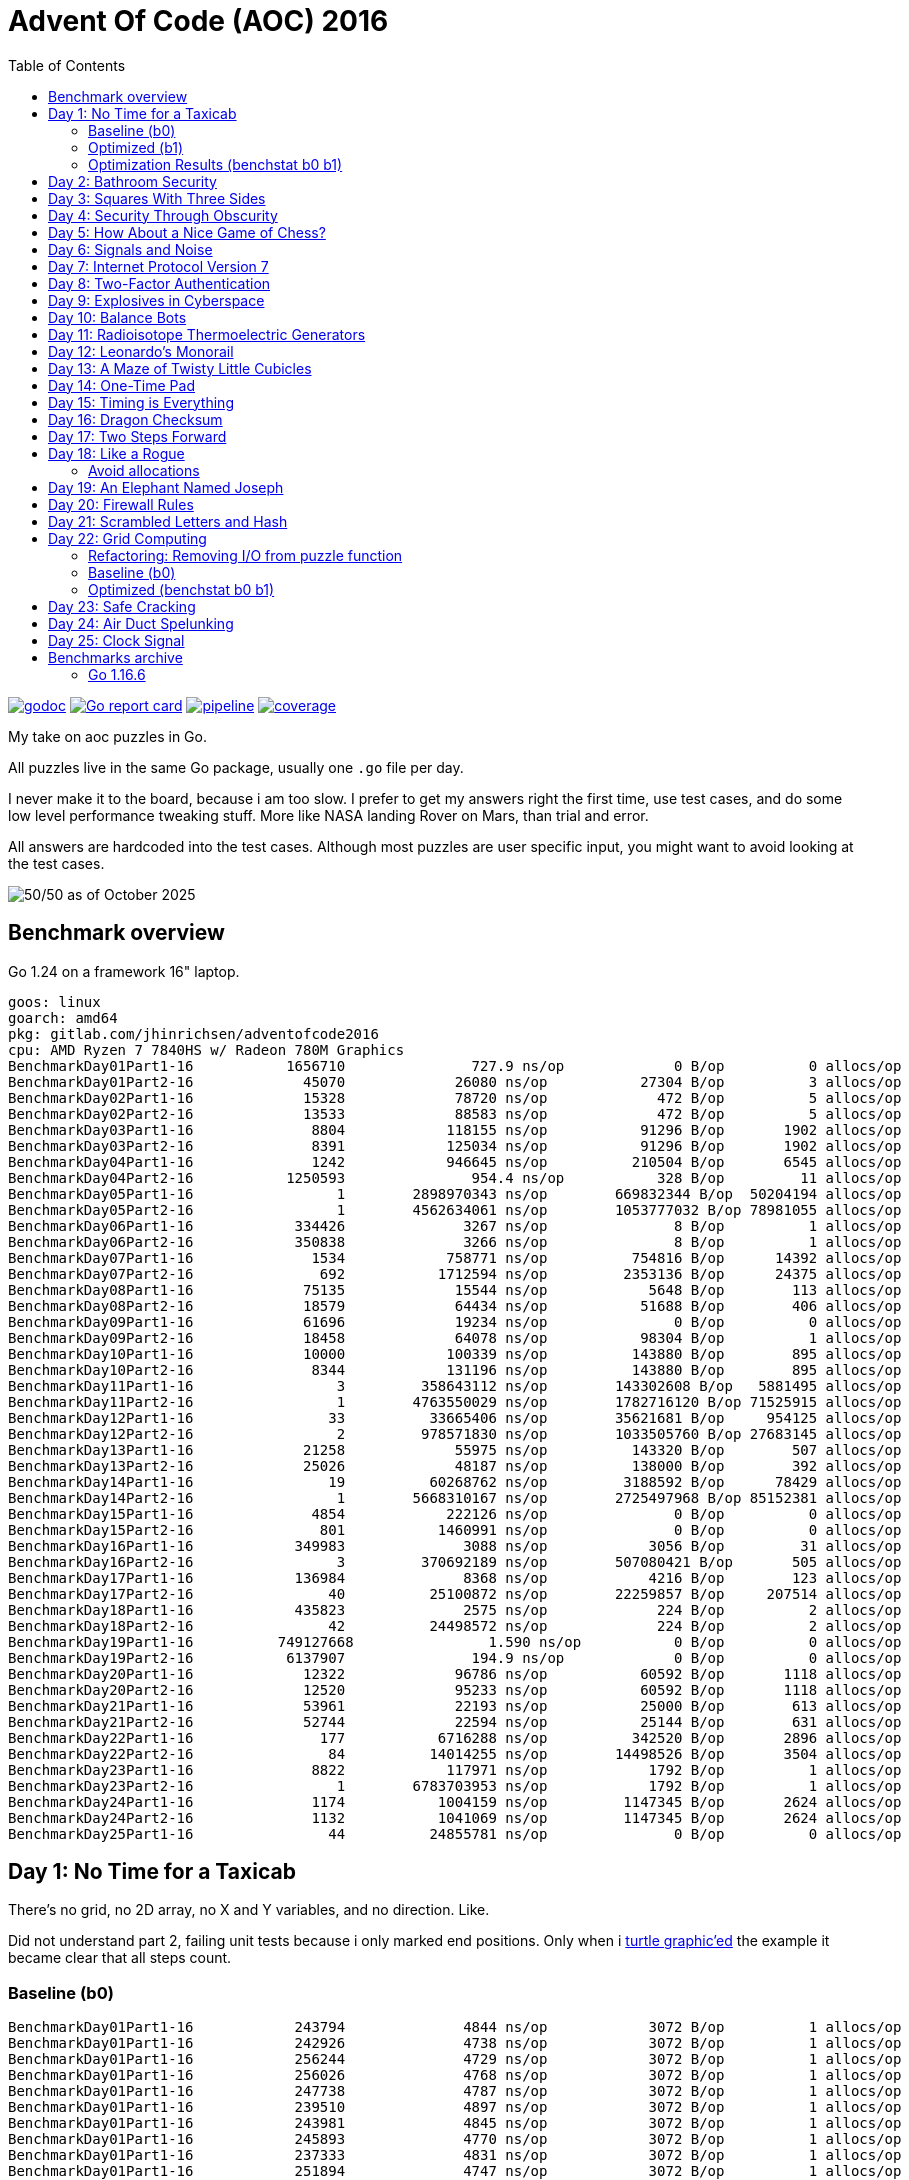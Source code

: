 = Advent Of Code (AOC) 2016
:doctype: book
:toc:

image:https://godoc.org/gitlab.com/jhinrichsen/adventofcode2016?status.svg["godoc", link="https://godoc.org/gitlab.com/jhinrichsen/adventofcode2016"]
image:https://goreportcard.com/badge/gitlab.com/jhinrichsen/adventofcode2016["Go report card", link="https://goreportcard.com/report/gitlab.com/jhinrichsen/adventofcode2016"]
image:https://gitlab.com/jhinrichsen/adventofcode2016/badges/main/pipeline.svg[link="https://gitlab.com/jhinrichsen/adventofcode2016/-/commits/main",title="pipeline status"]
image:https://gitlab.com/jhinrichsen/adventofcode2016/badges/main/coverage.svg[link="https://gitlab.com/jhinrichsen/adventofcode2016/badges/main/coverage.svg",title="coverage report"]

My take on aoc puzzles in Go.

All puzzles live in the same Go package, usually one `.go` file per day.

I never make it to the board, because i am too slow.
I prefer to get my answers right the first time, use test cases, and do some
low level performance tweaking stuff.
More like NASA landing Rover on Mars, than trial and error.

All answers are hardcoded into the test cases.
Although most puzzles are user specific input, you might want to avoid looking at the test cases.

image::img/logo.png[50/50 as of October 2025]

== Benchmark overview

Go 1.24 on a framework 16" laptop.

----
goos: linux
goarch: amd64
pkg: gitlab.com/jhinrichsen/adventofcode2016
cpu: AMD Ryzen 7 7840HS w/ Radeon 780M Graphics
BenchmarkDay01Part1-16    	 1656710	       727.9 ns/op	       0 B/op	       0 allocs/op
BenchmarkDay01Part2-16    	   45070	     26080 ns/op	   27304 B/op	       3 allocs/op
BenchmarkDay02Part1-16    	   15328	     78720 ns/op	     472 B/op	       5 allocs/op
BenchmarkDay02Part2-16    	   13533	     88583 ns/op	     472 B/op	       5 allocs/op
BenchmarkDay03Part1-16    	    8804	    118155 ns/op	   91296 B/op	    1902 allocs/op
BenchmarkDay03Part2-16    	    8391	    125034 ns/op	   91296 B/op	    1902 allocs/op
BenchmarkDay04Part1-16    	    1242	    946645 ns/op	  210504 B/op	    6545 allocs/op
BenchmarkDay04Part2-16    	 1250593	       954.4 ns/op	     328 B/op	      11 allocs/op
BenchmarkDay05Part1-16    	       1	2898970343 ns/op	669832344 B/op	50204194 allocs/op
BenchmarkDay05Part2-16    	       1	4562634061 ns/op	1053777032 B/op	78981055 allocs/op
BenchmarkDay06Part1-16    	  334426	      3267 ns/op	       8 B/op	       1 allocs/op
BenchmarkDay06Part2-16    	  350838	      3266 ns/op	       8 B/op	       1 allocs/op
BenchmarkDay07Part1-16    	    1534	    758771 ns/op	  754816 B/op	   14392 allocs/op
BenchmarkDay07Part2-16    	     692	   1712594 ns/op	 2353136 B/op	   24375 allocs/op
BenchmarkDay08Part1-16    	   75135	     15544 ns/op	    5648 B/op	     113 allocs/op
BenchmarkDay08Part2-16    	   18579	     64434 ns/op	   51688 B/op	     406 allocs/op
BenchmarkDay09Part1-16    	   61696	     19234 ns/op	       0 B/op	       0 allocs/op
BenchmarkDay09Part2-16    	   18458	     64078 ns/op	   98304 B/op	       1 allocs/op
BenchmarkDay10Part1-16    	   10000	    100339 ns/op	  143880 B/op	     895 allocs/op
BenchmarkDay10Part2-16    	    8344	    131196 ns/op	  143880 B/op	     895 allocs/op
BenchmarkDay11Part1-16    	       3	 358643112 ns/op	143302608 B/op	 5881495 allocs/op
BenchmarkDay11Part2-16    	       1	4763550029 ns/op	1782716120 B/op	71525915 allocs/op
BenchmarkDay12Part1-16    	      33	  33665406 ns/op	35621681 B/op	  954125 allocs/op
BenchmarkDay12Part2-16    	       2	 978571830 ns/op	1033505760 B/op	27683145 allocs/op
BenchmarkDay13Part1-16    	   21258	     55975 ns/op	  143320 B/op	     507 allocs/op
BenchmarkDay13Part2-16    	   25026	     48187 ns/op	  138000 B/op	     392 allocs/op
BenchmarkDay14Part1-16    	      19	  60268762 ns/op	 3188592 B/op	   78429 allocs/op
BenchmarkDay14Part2-16    	       1	5668310167 ns/op	2725497968 B/op	85152381 allocs/op
BenchmarkDay15Part1-16    	    4854	    222126 ns/op	       0 B/op	       0 allocs/op
BenchmarkDay15Part2-16    	     801	   1460991 ns/op	       0 B/op	       0 allocs/op
BenchmarkDay16Part1-16    	  349983	      3088 ns/op	    3056 B/op	      31 allocs/op
BenchmarkDay16Part2-16    	       3	 370692189 ns/op	507080421 B/op	     505 allocs/op
BenchmarkDay17Part1-16    	  136984	      8368 ns/op	    4216 B/op	     123 allocs/op
BenchmarkDay17Part2-16    	      40	  25100872 ns/op	22259857 B/op	  207514 allocs/op
BenchmarkDay18Part1-16    	  435823	      2575 ns/op	     224 B/op	       2 allocs/op
BenchmarkDay18Part2-16    	      42	  24498572 ns/op	     224 B/op	       2 allocs/op
BenchmarkDay19Part1-16    	749127668	         1.590 ns/op	       0 B/op	       0 allocs/op
BenchmarkDay19Part2-16    	 6137907	       194.9 ns/op	       0 B/op	       0 allocs/op
BenchmarkDay20Part1-16    	   12322	     96786 ns/op	   60592 B/op	    1118 allocs/op
BenchmarkDay20Part2-16    	   12520	     95233 ns/op	   60592 B/op	    1118 allocs/op
BenchmarkDay21Part1-16    	   53961	     22193 ns/op	   25000 B/op	     613 allocs/op
BenchmarkDay21Part2-16    	   52744	     22594 ns/op	   25144 B/op	     631 allocs/op
BenchmarkDay22Part1-16    	     177	   6716288 ns/op	  342520 B/op	    2896 allocs/op
BenchmarkDay22Part2-16    	      84	  14014255 ns/op	14498526 B/op	    3504 allocs/op
BenchmarkDay23Part1-16    	    8822	    117971 ns/op	    1792 B/op	       1 allocs/op
BenchmarkDay23Part2-16    	       1	6783703953 ns/op	    1792 B/op	       1 allocs/op
BenchmarkDay24Part1-16    	    1174	   1004159 ns/op	 1147345 B/op	    2624 allocs/op
BenchmarkDay24Part2-16    	    1132	   1041069 ns/op	 1147345 B/op	    2624 allocs/op
BenchmarkDay25Part1-16    	      44	  24855781 ns/op	       0 B/op	       0 allocs/op
----

== Day 1: No Time for a Taxicab

There's no grid, no 2D array, no X and Y variables, and no direction. Like.

Did not understand part 2, failing unit tests because i only marked end
positions. Only when i https://goplay.space[turtle graphic'ed] the example it
became clear that all steps count.

=== Baseline (b0)

----
BenchmarkDay01Part1-16    	  243794	      4844 ns/op	    3072 B/op	       1 allocs/op
BenchmarkDay01Part1-16    	  242926	      4738 ns/op	    3072 B/op	       1 allocs/op
BenchmarkDay01Part1-16    	  256244	      4729 ns/op	    3072 B/op	       1 allocs/op
BenchmarkDay01Part1-16    	  256026	      4768 ns/op	    3072 B/op	       1 allocs/op
BenchmarkDay01Part1-16    	  247738	      4787 ns/op	    3072 B/op	       1 allocs/op
BenchmarkDay01Part1-16    	  239510	      4897 ns/op	    3072 B/op	       1 allocs/op
BenchmarkDay01Part1-16    	  243981	      4845 ns/op	    3072 B/op	       1 allocs/op
BenchmarkDay01Part1-16    	  245893	      4770 ns/op	    3072 B/op	       1 allocs/op
BenchmarkDay01Part1-16    	  237333	      4831 ns/op	    3072 B/op	       1 allocs/op
BenchmarkDay01Part1-16    	  251894	      4747 ns/op	    3072 B/op	       1 allocs/op
BenchmarkDay01Part2-16    	   19252	     60324 ns/op	   56968 B/op	      16 allocs/op
BenchmarkDay01Part2-16    	   20054	     60625 ns/op	   56968 B/op	      16 allocs/op
BenchmarkDay01Part2-16    	   19999	     60741 ns/op	   56968 B/op	      16 allocs/op
BenchmarkDay01Part2-16    	   19791	     60447 ns/op	   56968 B/op	      16 allocs/op
BenchmarkDay01Part2-16    	   20576	     58433 ns/op	   56968 B/op	      16 allocs/op
BenchmarkDay01Part2-16    	   20307	     59143 ns/op	   56968 B/op	      16 allocs/op
BenchmarkDay01Part2-16    	   20000	     59220 ns/op	   56968 B/op	      16 allocs/op
BenchmarkDay01Part2-16    	   20622	     58139 ns/op	   56968 B/op	      16 allocs/op
BenchmarkDay01Part2-16    	   19995	     60393 ns/op	   56968 B/op	      16 allocs/op
BenchmarkDay01Part2-16    	   20395	     58734 ns/op	   56968 B/op	      16 allocs/op
----

=== Optimized (b1)

----
BenchmarkDay01Part1-16    	 1857224	       643.4 ns/op	       0 B/op	       0 allocs/op
BenchmarkDay01Part1-16    	 1918333	       628.3 ns/op	       0 B/op	       0 allocs/op
BenchmarkDay01Part1-16    	 1817522	       658.3 ns/op	       0 B/op	       0 allocs/op
BenchmarkDay01Part1-16    	 1904164	       629.2 ns/op	       0 B/op	       0 allocs/op
BenchmarkDay01Part1-16    	 1833458	       660.6 ns/op	       0 B/op	       0 allocs/op
BenchmarkDay01Part1-16    	 1912692	       622.8 ns/op	       0 B/op	       0 allocs/op
BenchmarkDay01Part1-16    	 1872750	       635.6 ns/op	       0 B/op	       0 allocs/op
BenchmarkDay01Part1-16    	 1830340	       641.6 ns/op	       0 B/op	       0 allocs/op
BenchmarkDay01Part1-16    	 1841138	       645.5 ns/op	       0 B/op	       0 allocs/op
BenchmarkDay01Part1-16    	 1831188	       629.1 ns/op	       0 B/op	       0 allocs/op
BenchmarkDay01Part2-16    	   47982	     24880 ns/op	   27304 B/op	       3 allocs/op
BenchmarkDay01Part2-16    	   47668	     24933 ns/op	   27304 B/op	       3 allocs/op
BenchmarkDay01Part2-16    	   48062	     24712 ns/op	   27304 B/op	       3 allocs/op
BenchmarkDay01Part2-16    	   48225	     24709 ns/op	   27304 B/op	       3 allocs/op
BenchmarkDay01Part2-16    	   50176	     24551 ns/op	   27304 B/op	       3 allocs/op
BenchmarkDay01Part2-16    	   46537	     25228 ns/op	   27304 B/op	       3 allocs/op
BenchmarkDay01Part2-16    	   46892	     24528 ns/op	   27304 B/op	       3 allocs/op
BenchmarkDay01Part2-16    	   48720	     25207 ns/op	   27304 B/op	       3 allocs/op
BenchmarkDay01Part2-16    	   48518	     24457 ns/op	   27304 B/op	       3 allocs/op
BenchmarkDay01Part2-16    	   50025	     24205 ns/op	   27304 B/op	       3 allocs/op
----

=== Optimization Results (benchstat b0 b1)

----
              │      b0      │                 b1                  │
              │    sec/op    │   sec/op     vs base                │
Day01Part1-16   4778.5n ± 1%   638.6n ± 3%  -86.64% (p=0.000 n=10)
Day01Part2-16    59.77µ ± 2%   24.71µ ± 2%  -58.66% (p=0.000 n=10)
geomean          16.90µ        3.972µ       -76.49%

              │      b0      │                    b1                     │
              │     B/op     │     B/op      vs base                     │
Day01Part1-16   3.000Ki ± 0%   0.000Ki ± 0%  -100.00% (p=0.000 n=10)
Day01Part2-16   55.63Ki ± 0%   26.66Ki ± 0%   -52.07% (p=0.000 n=10)

              │     b0      │                   b1                    │
              │  allocs/op  │ allocs/op   vs base                     │
Day01Part1-16    1.000 ± 0%   0.000 ± 0%  -100.00% (p=0.000 n=10)
Day01Part2-16   16.000 ± 0%   3.000 ± 0%   -81.25% (p=0.000 n=10)
----

Key optimizations: replaced complex128 with int coordinates, removed strings.Split
with direct parsing, eliminated strconv.Atoi with in-place parsing, conditional
map allocation only for Part 2.

== Day 2: Bathroom Security
== Day 3: Squares With Three Sides
== Day 4: Security Through Obscurity

Part 2 needs to find sector ID of room "north pole objects". After finding
nothing, dumping all decrypted rooms, grep'ing for "north" one finally finds
the correct room "northpole object storage".

----
BenchmarkDay4Part1
BenchmarkDay4Part1-16                418           2771044 ns/op         1099945 B/op      12315 allocs/op
BenchmarkDay4Part2
BenchmarkDay4Part2-16             270402              4263 ns/op            1610 B/op         19 allocs/op
----

Use a 26 bytes array to count letter occurences instead of a sparse map[byte]uint:

----
BenchmarkDay4Part1
BenchmarkDay4Part1-16                854           1279735 ns/op          217994 B/op       6545 allocs/op
BenchmarkDay4Part2
BenchmarkDay4Part2-16             857664              1381 ns/op             336 B/op         11 allocs/op
----

Part #1 is 100% faster, part #2 300 % faster.

1381 nanoseconds (ns) are 1.4 microseconds (μs).
Light will travel around 500 meters in 1.6 μs.
I mean this is incredibly fast, nay?

Fastest reported times on reddit are 2 ms versus my 1.2 ms, but then those
numbers are from hardware that is at least 4 years older than my MacBook Pro
(16-inch, 2019, 2,4 GHz 8-Core Intel Core i9). I'm rolling my own parser
though, instead of using `scanf(3)` e.a.

== Day 5: How About a Nice Game of Chess?

----
BenchmarkDay5Part1
BenchmarkDay5Part1-16    	       1	8290784618 ns/op	1741396552 B/op	100409235 allocs/op
BenchmarkDay5Part2
BenchmarkDay5Part2-16    	       1	13266456586 ns/op	2739557288 B/op	157963381 allocs/op
----

Comparing the binary MD5 instead of the hex representation:

----
BenchmarkDay5Part1
BenchmarkDay5Part1-16    	       1	4014164864 ns/op	669773280 B/op	50204243 allocs/op
BenchmarkDay5Part2
BenchmarkDay5Part2-16    	       1	6278619828 ns/op	1053675720 B/op	78981141 allocs/op
----

Twice as fast,  `benchstat` reports:

----
name          old time/op    new time/op    delta
Day5Part1-16     8.29s ± 0%     4.01s ± 0%   ~     (p=1.000 n=1+1)
Day5Part2-16     13.3s ± 0%      6.3s ± 0%   ~     (p=1.000 n=1+1)

name          old alloc/op   new alloc/op   delta
Day5Part1-16    1.74GB ± 0%    0.67GB ± 0%   ~     (p=1.000 n=1+1)
Day5Part2-16    2.74GB ± 0%    1.05GB ± 0%   ~     (p=1.000 n=1+1)

name          old allocs/op  new allocs/op  delta
Day5Part1-16      100M ± 0%       50M ± 0%   ~     (p=1.000 n=1+1)
Day5Part2-16      158M ± 0%       79M ± 0%   ~     (p=1.000 n=1+1)
----

== Day 6: Signals and Noise
== Day 7: Internet Protocol Version 7
== Day 8: Two-Factor Authentication
== Day 9: Explosives in Cyberspace
== Day 10: Balance Bots
== Day 11: Radioisotope Thermoelectric Generators

Now this puzzle is way beyond my capabilities, types of generators do not
matter, never heard of Zobrist before, and the h() function for floors (1 *
first floor, 2 * second floor, 3 * third floor, 4 * fourth floor) reminds me of
Columbus' egg: simple and easy after the fact.

== Day 12: Leonardo's Monorail
== Day 13: A Maze of Twisty Little Cubicles

Off by one for part 2, because 50 steps means the starting point and from then
on 50 steps.
I took the starting point as the first step.

== Day 14: One-Time Pad
== Day 15: Timing is Everything
== Day 16: Dragon Checksum

As a bit of surprise, this one was pretty straightforward, first shot ran in
half a second, so no further optimizations such as reducing allocations,
collapsing distinct reverse and flip phases into one e.a.


== Day 17: Two Steps Forward

Both part 1 and part 2 correct on first try.
Updated Go from 1.13 to 1.21 because it is October 2023.


== Day 18: Like a Rogue

Both part 1 and part 2 correct on first try.
Part 2 is the quickest coding of any puzzle i have ever done.
I basically just copied the test for part 1 into part 2, ran like a charm.

----
% go test -run=xxx -bench=Day18 -benchmem
goos: darwin
goarch: amd64
pkg: gitlab.com/jhinrichsen/adventofcode2016
cpu: Intel(R) Core(TM) i9-9980HK CPU @ 2.40GHz
BenchmarkDay18Part2-16    	       3	 373477125 ns/op	134400981 B/op	 1200004 allocs/op
----

Let's see 373477125 ns/op = 373477 μs/op = 373 ms/op.
This is the base mark, now for the tuning.

=== Avoid allocations

Instead of

----
func next(row string) string
----

use an implementation that does not allocate:

----
func next(from []byte, into []byte)
----

We don't need the complete history, so we can take turns on predecessor and successors (a/b, blue/green).

Memory consumption is O(1) now:

----
BenchmarkDay18Part2V2-16    	       4	 274722198 ns/op	     224 B/op	       2 allocs/op
----

After having another look at the boolean expression `f(left, right)`
this is a regular XOR. Don't know why my online boolean simplifier did
not recognize this.
Maybe i should have done a Karnaugh myself. Gosh, `minterms`, long time
no see.

Runtime down by 70%:
----
name             old time/op    new time/op    delta
Day18Part2V2-16     275ms ± 0%      84ms ± 0%  -69.52%  (p=0.000 n=10+10)

name             old alloc/op   new alloc/op   delta
Day18Part2V2-16      224B ± 0%      224B ± 0%     ~     (all equal)

name             old allocs/op  new allocs/op  delta
Day18Part2V2-16      2.00 ± 0%      2.00 ± 0%     ~     (all equal)
----

These were the obvious low hanging fruits for tuning.
Let's have a look at pprof to identify more options.

----
(pprof) top10
Showing nodes accounting for 1.01s, 100% of 1.01s total
      flat  flat%   sum%        cum   cum%
     0.67s 66.34% 66.34%      0.68s 67.33%  gitlab.com/jhinrichsen/adventofcode2016.step (inline)
     0.32s 31.68% 98.02%      0.32s 31.68%  gitlab.com/jhinrichsen/adventofcode2016.SafesAndTraps.Safes (inline)
     0.01s  0.99% 99.01%      1.01s   100%  gitlab.com/jhinrichsen/adventofcode2016.Day18V2
     0.01s  0.99%   100%      0.01s  0.99%  runtime.asyncPreempt
         0     0%   100%      1.01s   100%  gitlab.com/jhinrichsen/adventofcode2016.BenchmarkDay18Part2V2
         0     0%   100%      0.93s 92.08%  testing.(*B).launch
----

One third is spent just counting bits.

----
100
101 func (a SafesAndTraps) Safes() int {
102         var n int
103         for i := len(a) - 2; i > 0; i-- {
104                 if !a[i] {
105                         n++
106                 }
107         }
108         return n
109 }
110
----

The assembler listing shows a whole lot of mumble jumble overhead going on under the hood.

----
0x0011 00017 (day18.go:100)	LEAQ	1(DX), SI
0x0018 00024 (day18.go:100)	TESTQ	BX, BX
0x001b 00027 (day18.go:100)	CMOVQNE	DX, SI
0x001f 00031 (day18.go:100)	MOVQ	SI, DX
0x0027 00039 (day18.go:103)	MOVQ	DX, AX
0x002a 00042 (day18.go:103)	RET
0x0000 00000 (day18.go:106)	TEXT	command-line-arguments.NewSafesAndTraps(SB), ABIInternal, $40-16
0x0000 00000 (day18.go:106)	CMPQ	SP, 16(R14)
0x0004 00004 (day18.go:106)	PCDATA	$0, $-2
0x0004 00004 (day18.go:106)	JLS	141
0x000a 00010 (day18.go:106)	PCDATA	$0, $-1
x000a 00010 (day18.go:106)	PUSHQ	BP
0x000b 00011 (day18.go:106)	MOVQ	SP, BP
0x000e 00014 (day18.go:106)	SUBQ	$32, SP
0x0012 00018 (day18.go:106)	FUNCDATA	$0, gclocals·wgcWObbY2HYnK2SU/U22lA==(SB)
0x0012 00018 (day18.go:106)	FUNCDATA	$1, gclocals·J5F+7Qw7O7ve2QcWC7DpeQ==(SB)
0x0012 00018 (day18.go:106)	FUNCDATA	$5, command-line-arguments.NewSafesAndTraps.arginfo1(SB)
0x0012 00018 (day18.go:106)	FUNCDATA	$6, command-line-arguments.NewSafesAndTraps.argliveinfo(SB)
0x0012 00018 (day18.go:106)	PCDATA	$3, $1
0x0012 00018 (day18.go:107)	MOVQ	BX, command-line-arguments.s+56(SP)
0x0017 00023 (day18.go:106)	MOVQ	AX, command-line-arguments.s+48(SP)
0x001c 00028 (day18.go:106)	PCDATA	$3, $-1
0x001c 00028 (day18.go:107)	LEAQ	2(BX), CX
0x0020 00032 (day18.go:107)	MOVQ	CX, command-line-arguments.bits.len+24(SP)
0x0025 00037 (day18.go:107)	LEAQ	type:bool(SB), AX
0x002c 00044 (day18.go:107)	MOVQ	CX, BX
0x002f 00047 (day18.go:107)	PCDATA	$1, $0
0x002f 00047 (day18.go:107)	CALL	runtime.makeslice(SB)
0x008d 00141 (day18.go:106)	PCDATA	$1, $-1
0x008d 00141 (day18.go:106)	PCDATA	$0, $-2
0x008d 00141 (day18.go:106)	MOVQ	AX, 8(SP)
0x0092 00146 (day18.go:106)	MOVQ	BX, 16(SP)
0x0097 00151 (day18.go:106)	CALL	runtime.morestack_noctxt(SB)
0x009c 00156 (day18.go:106)	MOVQ	8(SP), AX
0x00a1 00161 (day18.go:106)	MOVQ	16(SP), BX
0x00a6 00166 (day18.go:106)	PCDATA	$0, $-1
0x00a6 00166 (day18.go:106)	JMP	0
0x0017 00023 (day18.go:107)	MOVQ	BX, command-line-arguments.row+64(SP)
0x0021 00033 (day18.go:107)	LEAQ	2(BX), DX
0x0025 00037 (day18.go:107)	MOVQ	DX, command-line-arguments.bits.len+24(SP)
0x002b 00043 (day18.go:107)	LEAQ	type:bool(SB), AX
0x0032 00050 (day18.go:107)	MOVQ	DX, BX
0x0035 00053 (day18.go:107)	MOVQ	DX, CX
0x0038 00056 (day18.go:107)	PCDATA	$1, $0
0x0038 00056 (day18.go:107)	CALL	runtime.makeslice(SB)
0x007c 00124 (day18.go:107)	MOVQ	AX, command-line-arguments..autotmp_51+32(SP)
0x00d6 00214 (day18.go:100)	LEAQ	1(R9), R11
0x00dd 00221 (day18.go:100)	TESTQ	R10, R10
0x00e0 00224 (day18.go:100)	CMOVQNE	R9, R11
0x00e4 00228 (day18.go:100)	MOVQ	R11, R9
0x0026 00038 (day18.go:100)	LEAQ	1(AX), SI
0x002d 00045 (day18.go:100)	TESTQ	BX, BX
0x0030 00048 (day18.go:100)	CMOVQNE	AX, SI
0x0034 00052 (day18.go:100)	MOVQ	SI, AX
----

This overhead can also be seen in the pprof graph.

image::img/pprof.day18v3.graph.png[Day 18 V3 Graph]
Un-exporting the struct and the function, and using a pointer receiver:

----
100
101 func (a *safesAndTraps) safes() int {
102         var n int
103         for i := len(*a) - 2; i > 0; i-- {
104                 if !(*a)[i] {
105                         n++
106                 }
107         }
108         return n
109 }
110
----

_increases_ the runtime by 5%.

----
name             old time/op    new time/op    delta
Day18Part2V2-16    83.9ms ± 0%    88.0ms ± 0%  +4.96%  (p=0.000 n=10+10)

name             old alloc/op   new alloc/op   delta
Day18Part2V2-16      224B ± 0%      224B ± 0%    ~     (all equal)

name             old allocs/op  new allocs/op  delta
Day18Part2V2-16      2.00 ± 0%      2.00 ± 0%    ~     (all equal)
----

Instead of guessing, have a look at what is going on inside the function.

image::img/pprof.day18v3.png[pprof details for Day 18 V3]

The two main loops are for counting safes in the current row, and for determining
the next row from the current row. Obviously, the loop indices are the same.

Merging the two loops into one:

----
13 func Day18V3(row string, count int) int {
14         a := newTraps(row)
15         b := make([]bool, len(a))
16
17         var sum int
18         for ; count > 0; count-- {
19                 for i := len(a) - 2; i > 0; i-- {
20                         // count safes in current row
21                         if !a[i] {
22                                 sum++
23                         }
24                         // determine next row
25                         b[i] = a[i-1] != a[i+1]
26                 }
27                 a, b = b, a
28         }
29
30         return sum
31 }
----

Benchmark:
----
name             old time/op    new time/op    delta
Day18Part2V3-16    83.9ms ± 0%    65.1ms ± 0%  -22.38%  (p=0.000 n=10+10)

name             old alloc/op   new alloc/op   delta
Day18Part2V3-16      224B ± 0%      224B ± 0%     ~     (all equal)

name             old allocs/op  new allocs/op  delta
Day18Part2V3-16      2.00 ± 0%      2.00 ± 0%     ~     (all equal)
----

Nice, shaved another 25% off.

image::img/pprof.day18v3-2.png[after merging loops]

----
goos: darwin
goarch: amd64
pkg: gitlab.com/jhinrichsen/adventofcode2016
cpu: Intel(R) Core(TM) i9-9980HK CPU @ 2.40GHz
BenchmarkDay18Part2V1-16    	       3	 366501483 ns/op
BenchmarkDay18Part2V2-16    	      13	  83858027 ns/op
BenchmarkDay18Part2V3-16    	      18	  65084887 ns/op
----


== Day 19: An Elephant Named Joseph

Part 1 and 2 correct on first submission.
It had to be some sort of OEIS, because 3 million iterations doing _something_ already takes too long.
O(1), look mom, no allocs.

----
goos: darwin
goarch: amd64
pkg: gitlab.com/jhinrichsen/adventofcode2016
cpu: Intel(R) Core(TM) i9-9980HK CPU @ 2.40GHz
BenchmarkDay19Part1-16    	776810582	         1.544 ns/op	       0 B/op	       0 allocs/op
BenchmarkDay19Part1-16    	776542976	         1.543 ns/op	       0 B/op	       0 allocs/op
BenchmarkDay19Part1-16    	776042260	         1.543 ns/op	       0 B/op	       0 allocs/op
BenchmarkDay19Part1-16    	775742094	         1.543 ns/op	       0 B/op	       0 allocs/op
BenchmarkDay19Part1-16    	776205050	         1.544 ns/op	       0 B/op	       0 allocs/op
BenchmarkDay19Part1-16    	775785795	         1.544 ns/op	       0 B/op	       0 allocs/op
BenchmarkDay19Part1-16    	776457939	         1.543 ns/op	       0 B/op	       0 allocs/op
BenchmarkDay19Part1-16    	776107875	         1.543 ns/op	       0 B/op	       0 allocs/op
BenchmarkDay19Part1-16    	775791412	         1.544 ns/op	       0 B/op	       0 allocs/op
BenchmarkDay19Part1-16    	776528312	         1.543 ns/op	       0 B/op	       0 allocs/op
BenchmarkDay19Part2-16    	 2749078	       437.4 ns/op	       0 B/op	       0 allocs/op
BenchmarkDay19Part2-16    	 2748660	       436.5 ns/op	       0 B/op	       0 allocs/op
BenchmarkDay19Part2-16    	 2751550	       436.5 ns/op	       0 B/op	       0 allocs/op
BenchmarkDay19Part2-16    	 2747470	       436.0 ns/op	       0 B/op	       0 allocs/op
BenchmarkDay19Part2-16    	 2747382	       436.4 ns/op	       0 B/op	       0 allocs/op
BenchmarkDay19Part2-16    	 2756632	       436.3 ns/op	       0 B/op	       0 allocs/op
BenchmarkDay19Part2-16    	 2748680	       436.1 ns/op	       0 B/op	       0 allocs/op
BenchmarkDay19Part2-16    	 2747872	       436.5 ns/op	       0 B/op	       0 allocs/op
BenchmarkDay19Part2-16    	 2749844	       436.5 ns/op	       0 B/op	       0 allocs/op
BenchmarkDay19Part2-16    	 2746927	       436.3 ns/op	       0 B/op	       0 allocs/op
----


== Day 20: Firewall Rules

This is actually the way that IP subnet masks work. I checked the https://go.dev/src/net/ip.go?s=10884:10916[Go sources] for usable
implementations, but they focus on IPv4 and IPv6.

So after a little googling i found out that this is related to Leetcode's 201.
It is a solved problem for O(1) space and time complexity.

EDIT: Turned out i am on a wrong track, submasks is not going to solve the problem.
Falling back to a regular algo.


== Day 21: Scrambled Letters and Hash

This puzzle took me a while, but i ended up with a O(n) algorithm for both parts.
Correct on first submission for both parts.

----
goos: linux
goarch: amd64
pkg: gitlab.com/jhinrichsen/adventofcode2016
cpu: AMD Ryzen 5 3400G with Radeon Vega Graphics
BenchmarkDay21Part2-8   	   10000	    107537 ns/op	   24888 B/op	     631 allocs/op
BenchmarkDay21Part2-8   	   11295	    106726 ns/op	   24888 B/op	     631 allocs/op
BenchmarkDay21Part2-8   	   10000	    103890 ns/op	   24888 B/op	     631 allocs/op
BenchmarkDay21Part2-8   	   11203	     99349 ns/op	   24888 B/op	     631 allocs/op
BenchmarkDay21Part2-8   	   10000	    103898 ns/op	   24888 B/op	     631 allocs/op
BenchmarkDay21Part2-8   	   10000	    109153 ns/op	   24888 B/op	     631 allocs/op
BenchmarkDay21Part2-8   	   11107	    102896 ns/op	   24888 B/op	     631 allocs/op
BenchmarkDay21Part2-8   	    9260	    110085 ns/op	   24888 B/op	     631 allocs/op
BenchmarkDay21Part2-8   	   12633	    107367 ns/op	   24888 B/op	     631 allocs/op
BenchmarkDay21Part2-8   	   15932	     76910 ns/op	   24888 B/op	     631 allocs/op
----

== Day 22: Grid Computing

Got the first answer wrong for part 1 because i was using column _Size_ and _Used_ instead of _Used_ and _Avail_. Does that count as an off-by-one?

For part 2... never ever can i come up with a general solution for these kind
of problems. Maybe i am missing a formal CS education?
So when looking up some help on reddit, people were just visualizing the nodes,
and did some manual counting. Duh.

Anyway, here's my input, percentage of use as grey coloured/ gray colored - grau halt - maze:

Original size, one pixel for one node:

image::img/day22.png[Day 22 maze]

Zoomed:

image::img/day22_zoomed.png[Day 22 maze (zoomed)]

Animated solution visualization showing the data movement to solve Part 2:

image::img/day22.gif[Day 22 animated solution, width=600]

The animation shows how the empty node (hole) moves through the grid to eventually bring the goal data (red pixel at top-right) to the top-left position. Gray intensity represents node usage percentage. Animation plays in ~9.4 seconds (50ms per frame).

=== Refactoring: Removing I/O from puzzle function

Moved GIF visualization generation from main puzzle function into a separate test (`TestDay22Part2Visualization`). The visualization test:

- Generates output to `img/day22.gif`
- Skips if file already exists (delete to regenerate)
- Skipped in short mode (`-short` flag)
- Creates `img/` directory automatically

This refactoring removes all I/O operations from the puzzle function, making it pure computation and significantly improving benchmark performance.

=== Baseline (b0)

Before refactoring (with GIF generation in puzzle function):

----
BenchmarkDay22Part1-16    	     177	   6716288 ns/op	  342520 B/op	    2896 allocs/op
BenchmarkDay22Part2-16    	      84	  14014255 ns/op	14498526 B/op	    3504 allocs/op
----

=== Optimized (benchstat b0 b1)

----
                 │      b0       │                 b1                  │
                 │    sec/op     │    sec/op     vs base               │
Day22Part1-16      6.716m ± ?%    6.224m ± 2%        ~ (p=0.190 n=1+10)
Day22Part2-16     14.014m ± ?%    6.245m ± 1%  -55.43% (p=0.000 n=1+10)

                 │      b0       │                    b1                     │
                 │      B/op     │      B/op       vs base                   │
Day22Part1-16     334.5Ki ± ?%    334.5Ki ± 0%        ~ (p=0.912 n=1+10)
Day22Part2-16    14157.7Ki ± ?%    340.1Ki ± 0%  -97.60% (p=0.000 n=1+10)

                 │      b0      │                  b1                   │
                 │  allocs/op   │  allocs/op   vs base                  │
Day22Part1-16      2.896k ± ?%    2.896k ± 0%       ~ (p=0.674 n=1+10)
Day22Part2-16      3.504k ± ?%    2.901k ± 0%  -17.21% (p=0.000 n=1+10)
----

Removing I/O from the puzzle function resulted in significant performance improvements for Part 2: 55% faster runtime, 97.6% memory reduction, and 17.2% fewer allocations.

== Day 23: Safe Cracking

Basically an extension to the assembunny code from Day 12, is what the
description suggests.
Day 12 simulates a procesor that steps through the commands, interpreting and
processing the string based input.
Instead of just copying, let's rewrite the code in Forth style, having the
interpreter compile _words_ (Go functions) and then just run the compiled words.

----
	for pc < len(words) {
		(words[pc])()
	}
----

Here's the performance comparison for the more complex part 2:

----
name           old time/op    new time/op    delta
Day12Part2-16     2.67s ± 0%     0.27s ± 0%   -89.91%  (p=0.000 n=8+8)       <1>

name           old alloc/op   new alloc/op   delta
Day12Part2-16    1.03GB ± 0%    0.00GB ± 0%  -100.00%  (p=0.000 n=10+10)     <2>

name           old allocs/op  new allocs/op  delta
Day12Part2-16     27.7M ± 0%      0.0M ± 0%  -100.00%  (p=0.000 n=10+10)     <3>
----
<1> total runtime drops by 90% to 10%, factor 10
<2> allocated memory drops from 1 GB to [bench12V2part2.bench]2 KB
<3> number of allocations drops from 27 million to [bench12V2part2.bench]49

== Day 24: Air Duct Spelunking

A Traveling Salesman Problem (TSP) variant. Visit all numbered locations on a grid starting from '0':

- Part 1: Visit all locations once
- Part 2: Visit all locations and return to start

Implementation uses BFS to calculate distances between all location pairs, then dynamic programming with bitmasks to solve the TSP efficiently.

----
goos: linux
goarch: amd64
pkg: gitlab.com/jhinrichsen/adventofcode2016
cpu: AMD Ryzen 7 7840HS w/ Radeon 780M Graphics
BenchmarkDay24Part1-16    	    1190	    991302 ns/op	 1147359 B/op	    2624 allocs/op
BenchmarkDay24Part1-16    	    1228	    994289 ns/op	 1147346 B/op	    2624 allocs/op
BenchmarkDay24Part1-16    	    1218	   1008029 ns/op	 1147346 B/op	    2624 allocs/op
BenchmarkDay24Part1-16    	    1184	    999666 ns/op	 1147345 B/op	    2624 allocs/op
BenchmarkDay24Part1-16    	    1224	   1002278 ns/op	 1147346 B/op	    2624 allocs/op
BenchmarkDay24Part1-16    	    1174	    985787 ns/op	 1147346 B/op	    2624 allocs/op
BenchmarkDay24Part1-16    	    1208	    975947 ns/op	 1147346 B/op	    2624 allocs/op
BenchmarkDay24Part1-16    	    1128	   1008564 ns/op	 1147345 B/op	    2624 allocs/op
BenchmarkDay24Part1-16    	    1195	    997686 ns/op	 1147346 B/op	    2624 allocs/op
BenchmarkDay24Part1-16    	    1206	    997956 ns/op	 1147346 B/op	    2624 allocs/op
BenchmarkDay24Part2-16    	    1159	    985133 ns/op	 1147345 B/op	    2624 allocs/op
BenchmarkDay24Part2-16    	    1213	    989973 ns/op	 1147346 B/op	    2624 allocs/op
BenchmarkDay24Part2-16    	    1188	   1002023 ns/op	 1147346 B/op	    2624 allocs/op
BenchmarkDay24Part2-16    	    1138	   1013379 ns/op	 1147346 B/op	    2624 allocs/op
BenchmarkDay24Part2-16    	    1207	    994808 ns/op	 1147345 B/op	    2624 allocs/op
BenchmarkDay24Part2-16    	    1230	   1010918 ns/op	 1147346 B/op	    2624 allocs/op
BenchmarkDay24Part2-16    	    1208	    997412 ns/op	 1147346 B/op	    2624 allocs/op
BenchmarkDay24Part2-16    	    1221	    993217 ns/op	 1147346 B/op	    2624 allocs/op
BenchmarkDay24Part2-16    	    1191	    982728 ns/op	 1147347 B/op	    2624 allocs/op
BenchmarkDay24Part2-16    	    1202	    980059 ns/op	 1147346 B/op	    2624 allocs/op
----

== Day 25: Clock Signal

Find the lowest positive integer to initialize register 'a' that generates an alternating 0,1,0,1,0,1... clock signal using assembunny code with a new `out` instruction.

Implementation extends the Day 23 assembunny interpreter with output capability and tests values starting from 1 until finding one that produces the correct alternating pattern.

----
goos: linux
goarch: amd64
pkg: gitlab.com/jhinrichsen/adventofcode2016
cpu: AMD Ryzen 7 7840HS w/ Radeon 780M Graphics
BenchmarkDay25-16    	      45	  25393751 ns/op	       0 B/op	       0 allocs/op
BenchmarkDay25-16    	      43	  25661439 ns/op	       0 B/op	       0 allocs/op
BenchmarkDay25-16    	      44	  25497368 ns/op	       0 B/op	       0 allocs/op
BenchmarkDay25-16    	      45	  25461541 ns/op	       0 B/op	       0 allocs/op
BenchmarkDay25-16    	      48	  25331664 ns/op	       0 B/op	       0 allocs/op
BenchmarkDay25-16    	      45	  25377476 ns/op	       0 B/op	       0 allocs/op
BenchmarkDay25-16    	      43	  25654570 ns/op	       0 B/op	       0 allocs/op
BenchmarkDay25-16    	      44	  25393981 ns/op	       0 B/op	       0 allocs/op
BenchmarkDay25-16    	      45	  25450240 ns/op	       0 B/op	       0 allocs/op
BenchmarkDay25-16    	      43	  25365834 ns/op	       0 B/op	       0 allocs/op
----

== Benchmarks archive

=== Go 1.16.6

----
go test -run NONE -bench . -benchmem
goos: darwin
goarch: amd64
pkg: gitlab.com/jhinrichsen/adventofcode2016
cpu: Intel(R) Core(TM) i9-9980HK CPU @ 2.40GHz
BenchmarkDay10Part1-16                	    7935	    149868 ns/op	  150914 B/op	     898 allocs/op
BenchmarkDay10Part2-16                	    5566	    180755 ns/op	  150906 B/op	     898 allocs/op
BenchmarkDay12Part1-16                	      16	  64670795 ns/op	35622124 B/op	  954128 allocs/op
BenchmarkDay12Part2-16                	       1	1880828079 ns/op	1033513760 B/op	27683214 allocs/op
BenchmarkDay13Part1-16                	   13106	     88480 ns/op	  145743 B/op	     505 allocs/op
BenchmarkDay14Part1-16                	      18	  61525941 ns/op	 3397745 B/op	   78431 allocs/op
BenchmarkDay15Part1PlainVanilla-16    	    3597	    341104 ns/op	       0 B/op	       0 allocs/op
BenchmarkDay15Part2PlainVanilla-16    	     216	   5890262 ns/op	       0 B/op	       0 allocs/op
BenchmarkDay1Part1-16                 	  125259	      8485 ns/op	    3082 B/op	       5 allocs/op
BenchmarkDay1Part2-16                 	   13448	     88505 ns/op	   49126 B/op	      51 allocs/op
BenchmarkDay2Part1-16                 	    9693	    118226 ns/op	     328 B/op	       2 allocs/op
BenchmarkDay2Part2-16                 	    8084	    131257 ns/op	     387 B/op	       3 allocs/op
BenchmarkDay3Part1-16                 	    5994	    208099 ns/op	   91296 B/op	    1902 allocs/op
BenchmarkDay3Part2-16                 	    5872	    208013 ns/op	   91296 B/op	    1902 allocs/op
BenchmarkDay4Part1-16                 	     914	   1284869 ns/op	  210504 B/op	    6545 allocs/op
BenchmarkDay4Part2-16                 	  808363	      1416 ns/op	     328 B/op	      11 allocs/op
BenchmarkDay5Part1-16                 	       1	3987839685 ns/op	669767480 B/op	50204193 allocs/op
BenchmarkDay5Part2-16                 	       1	6387133445 ns/op	1053682040 B/op	78981164 allocs/op
BenchmarkDay6Part1-16                 	  248094	      4243 ns/op	       8 B/op	       1 allocs/op
BenchmarkDay6Part2-16                 	  262150	      4339 ns/op	       8 B/op	       1 allocs/op
BenchmarkDay7Part1-16                 	    1296	    915176 ns/op	  735616 B/op	   14392 allocs/op
BenchmarkDay7Part2-16                 	     559	   2165888 ns/op	 1969477 B/op	   24375 allocs/op
BenchmarkDay8Part1-16                 	   31016	     38769 ns/op	    5648 B/op	     113 allocs/op
BenchmarkDay9Part1-16                 	   35505	     34320 ns/op	       0 B/op	       0 allocs/op
BenchmarkDay9Part2-16                 	   14134	     93560 ns/op	   98304 B/op	       1 allocs/op
----
